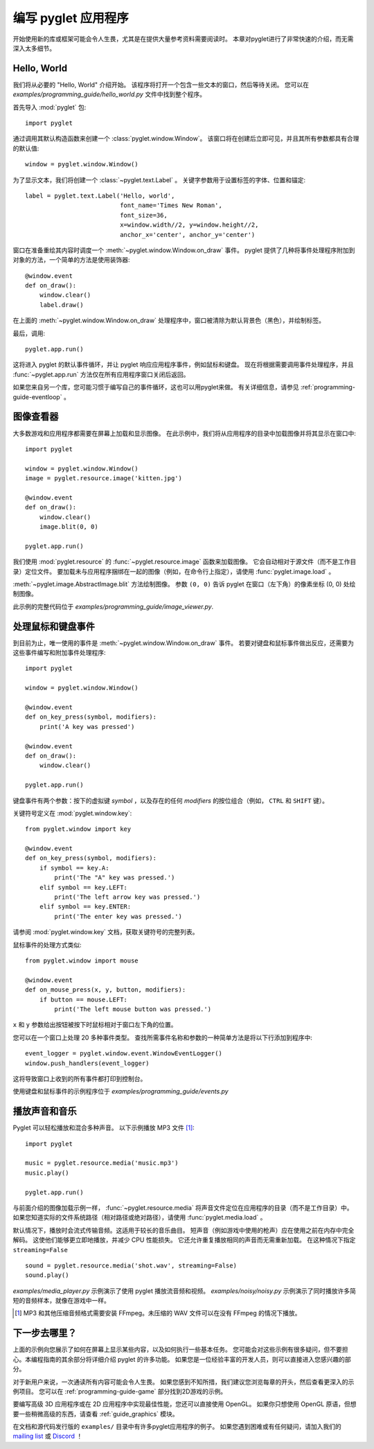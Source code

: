 .. _quickstart:

编写 pyglet 应用程序
===================

开始使用新的库或框架可能会令人生畏，尤其是在提供大量参考资料需要阅读时。
本章对pyglet进行了非常快速的介绍，而无需深入太多细节。

Hello, World
------------

我们将从必要的 "Hello, World" 介绍开始。
该程序将打开一个包含一些文本的窗口，然后等待关闭。
您可以在 `examples/programming_guide/hello_world.py` 文件中找到整个程序。

首先导入 :mod:`pyglet` 包::

    import pyglet

通过调用其默认构造函数来创建一个 :class:`pyglet.window.Window`。
该窗口将在创建后立即可见，并且其所有参数都具有合理的默认值::

    window = pyglet.window.Window()

为了显示文本，我们将创建一个 :class:`~pyglet.text.Label` 。
关键字参数用于设置标签的字体、位置和锚定::

    label = pyglet.text.Label('Hello, world',
                              font_name='Times New Roman',
                              font_size=36,
                              x=window.width//2, y=window.height//2,
                              anchor_x='center', anchor_y='center')

窗口在准备重绘其内容时调度一个 :meth:`~pyglet.window.Window.on_draw` 事件。
pyglet 提供了几种将事件处理程序附加到对象的方法，一个简单的方法是使用装饰器::

    @window.event
    def on_draw():
        window.clear()
        label.draw()

在上面的 :meth:`~pyglet.window.Window.on_draw` 处理程序中，窗口被清除为默认背景色（黑色），并绘制标签。

最后，调用::

    pyglet.app.run()

这将进入 pyglet 的默认事件循环，并让 pyglet 响应应用程序事件，例如鼠标和键盘。
现在将根据需要调用事件处理程序，并且 :func:`~pyglet.app.run` 方法仅在所有应用程序窗口关闭后返回。

如果您来自另一个库，您可能习惯于编写自己的事件循环，这也可以用pyglet来做。
有关详细信息，请参见 :ref:`programming-guide-eventloop` 。

图像查看器
---------

大多数游戏和应用程序都需要在屏幕上加载和显示图像。
在此示例中，我们将从应用程序的目录中加载图像并将其显示在窗口中::

    import pyglet

    window = pyglet.window.Window()
    image = pyglet.resource.image('kitten.jpg')

    @window.event
    def on_draw():
        window.clear()
        image.blit(0, 0)

    pyglet.app.run()

我们使用 :mod:`pyglet.resource` 的 :func:`~pyglet.resource.image` 函数来加载图像。
它会自动相对于源文件（而不是工作目录）定位文件。 
要加载未与应用程序捆绑在一起的图像（例如，在命令行上指定），请使用 :func:`pyglet.image.load` 。

:meth:`~pyglet.image.AbstractImage.blit` 方法绘制图像。 参数 ``(0, 0)`` 告诉 pyglet 在窗口（左下角）的像素坐标 (0, 0) 处绘制图像。

此示例的完整代码位于
`examples/programming_guide/image_viewer.py`.

处理鼠标和键盘事件
----------------------------------

到目前为止，唯一使用的事件是 :meth:`~pyglet.window.Window.on_draw` 事件。 
若要对键盘和鼠标事件做出反应，还需要为这些事件编写和附加事件处理程序::

    import pyglet

    window = pyglet.window.Window()

    @window.event
    def on_key_press(symbol, modifiers):
        print('A key was pressed')

    @window.event
    def on_draw():
        window.clear()

    pyglet.app.run()

键盘事件有两个参数：按下的虚拟键 `symbol` ，以及存在的任何 `modifiers` 的按位组合（例如， ``CTRL`` 和 ``SHIFT`` 键）。

关键符号定义在 :mod:`pyglet.window.key`::

    from pyglet.window import key

    @window.event
    def on_key_press(symbol, modifiers):
        if symbol == key.A:
            print('The "A" key was pressed.')
        elif symbol == key.LEFT:
            print('The left arrow key was pressed.')
        elif symbol == key.ENTER:
            print('The enter key was pressed.')

请参阅 :mod:`pyglet.window.key` 文档，获取关键符号的完整列表。

鼠标事件的处理方式类似::

    from pyglet.window import mouse

    @window.event
    def on_mouse_press(x, y, button, modifiers):
        if button == mouse.LEFT:
            print('The left mouse button was pressed.')

``x`` 和 ``y`` 参数给出按钮被按下时鼠标相对于窗口左下角的位置。

您可以在一个窗口上处理 20 多种事件类型。
查找所需事件名称和参数的一种简单方法是将以下行添加到程序中::

    event_logger = pyglet.window.event.WindowEventLogger()
    window.push_handlers(event_logger)

这将导致窗口上收到的所有事件都打印到控制台。

使用键盘和鼠标事件的示例程序位于
`examples/programming_guide/events.py`

播放声音和音乐
-------------

Pyglet 可以轻松播放和混合多种声音。
以下示例播放 MP3 文件 [#mp3]_::

    import pyglet

    music = pyglet.resource.media('music.mp3')
    music.play()

    pyglet.app.run()

与前面介绍的图像加载示例一样， :func:`~pyglet.resource.media` 将声音文件定位在应用程序的目录（而不是工作目录）中。 
如果您知道实际的文件系统路径（相对路径或绝对路径），请使用 :func:`pyglet.media.load` 。

默认情况下，播放时会流式传输音频。这适用于较长的音乐曲目。
短声音（例如游戏中使用的枪声）应在使用之前在内存中完全解码。
这使他们能够更立即地播放，并减少 CPU 性能损失。
它还允许重复播放相同的声音而无需重新加载。
在这种情况下指定 ``streaming=False`` ::

    sound = pyglet.resource.media('shot.wav', streaming=False)
    sound.play()

`examples/media_player.py`  示例演示了使用 pyglet 播放流音频和视频。  
`examples/noisy/noisy.py` 示例演示了同时播放许多简短的音频样本，就像在游戏中一样。

.. [#mp3] MP3 和其他压缩音频格式需要安装 FFmpeg。未压缩的 WAV 文件可以在没有 FFmpeg 的情况下播放。

下一步去哪里？
------------

上面的示例向您展示了如何在屏幕上显示某些内容，以及如何执行一些基本任务。 
您可能会对这些示例有很多疑问，但不要担心。本编程指南的其余部分将详细介绍 pyglet 的许多功能。 
如果您是一位经验丰富的开发人员，则可以直接进入您感兴趣的部分。

对于新用户来说，一次通读所有内容可能会令人生畏。
如果您感到不知所措，我们建议您浏览每章的开头，然后查看更深入的示例项目。
您可以在 :ref:`programming-guide-game` 部分找到2D游戏的示例。

要编写高级 3D 应用程序或在 2D 应用程序中实现最佳性能，您还可以直接使用 OpenGL。 
如果你只想使用 OpenGL 原语，但想要一些稍微高级的东西，请查看 :ref:`guide_graphics` 模块。

在文档和源代码发行版的 ``examples/`` 目录中有许多pyglet应用程序的例子。 
如果您遇到困难或有任何疑问，请加入我们的 `mailing list`_ 或 `Discord`_ ！

.. _mailing list: http://groups.google.com/group/pyglet-users
.. _Discord: https://discord.gg/QXyegWe

